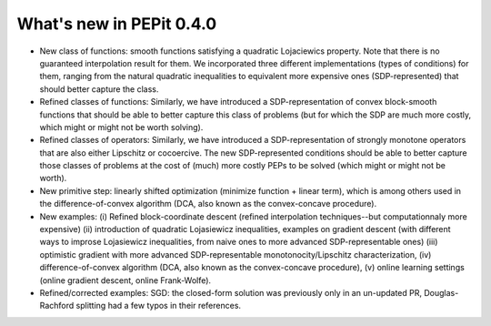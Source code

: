 What's new in PEPit 0.4.0
=========================

- New class of functions: smooth functions satisfying a quadratic Lojaciewics property. Note that there is no guaranteed interpolation result for them. We incorporated three different implementations (types of conditions) for them, ranging from the natural quadratic inequalities to equivalent more expensive ones (SDP-represented) that should better capture the class.

- Refined classes of functions: Similarly, we have introduced a SDP-representation of convex block-smooth functions that should be able to better capture this class of problems (but for which the SDP are much more costly, which might or might not be worth solving).

- Refined classes of operators: Similarly, we have introduced a SDP-representation of strongly monotone operators that are also either Lipschitz or cocoercive. The new SDP-represented conditions should be able to better capture those classes of problems at the cost of (much) more costly PEPs to be solved (which might or might not be worth).

- New primitive step: linearly shifted optimization (minimize function + linear term), which is among others used in the difference-of-convex algorithm (DCA, also known as the convex-concave procedure).

- New examples: (i) Refined block-coordinate descent (refined interpolation techniques--but computationnaly more expensive) (ii) introduction of quadratic Lojasiewicz inequalities, examples on gradient descent (with different ways to improse Lojasiewicz inequalities, from naive ones to more advanced SDP-representable ones) (iii) optimistic gradient with more advanced SDP-representable monotonocity/Lipschitz characterization, (iv) difference-of-convex algorithm (DCA, also known as the convex-concave procedure),  (v) online learning settings (online gradient descent, online Frank-Wolfe).

- Refined/corrected examples: SGD: the closed-form solution was previously only in an un-updated PR, Douglas-Rachford splitting had a few typos in their references.
